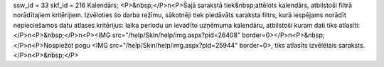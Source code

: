 ssw_id = 33skf_id = 216Kalendārs;<P>&nbsp;</P>\n<P>Šajā sarakstā tiek&nbsp;attēlots kalendārs, atbilstoši filtrā norādītajiem kritērijiem. Izvēloties šo darba režīmu, sākotnēji tiek piedāvāts saraksta filtrs, kurā iespējams norādīt nepieciešamos datu atlases kritērijus: laika periodu un ievadīto uzņēmuma kalendāru, atbilstoši kuram dati tiks atlasīti:</P>\n<P>&nbsp;</P>\n<P><IMG src="/help/Skin/help/img.aspx?pid=26408" border=0></P>\n<P>&nbsp;</P>\n<P>Nospiežot pogu <IMG src="/help/Skin/help/img.aspx?pid=25944" border=0>, tiks atlasīts izvēlētais saraksts.</P>\n<P>&nbsp;</P>